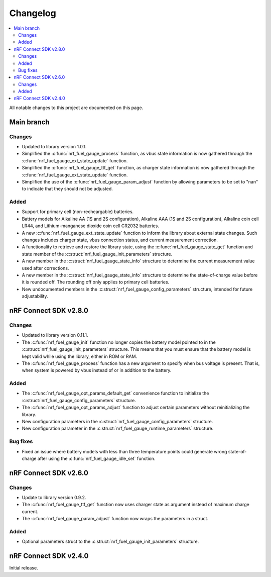 .. _nrf_fuel_gauge_changelog:

Changelog
#########

.. contents::
   :local:
   :depth: 2

All notable changes to this project are documented on this page.

Main branch
***********

Changes
=======

* Updated to library version 1.0.1.
* Simplified the :c:func:`nrf_fuel_gauge_process` function, as vbus state information is now gathered through the :c:func:`nrf_fuel_gauge_ext_state_update` function.
* Simplified the :c:func:`nrf_fuel_gauge_ttf_get` function, as charger state information is now gathered through the :c:func:`nrf_fuel_gauge_ext_state_update` function.
* Simplified the use of the :c:func:`nrf_fuel_gauge_param_adjust` function by allowing parameters to be set to "nan" to indicate that they should not be adjusted.

Added
=====

* Support for primary cell (non-recheargable) batteries.
* Battery models for Alkaline AA (1S and 2S configuration), Alkaline AAA (1S and 2S configuration), Alkaline coin cell LR44, and Lithium-manganese dioxide coin cell CR2032 batteries.
* A new :c:func:`nrf_fuel_gauge_ext_state_update` function to inform the library about external state changes.
  Such changes includes charger state, vbus connection status, and current measurement correction.
* A functionality to retrieve and restore the library state, using the :c:func:`nrf_fuel_gauge_state_get` function and state member of the :c:struct:`nrf_fuel_gauge_init_parameters` structure.
* A new member in the :c:struct:`nrf_fuel_gauge_state_info` structure to determine the current measurement value used after corrections.
* A new member in the :c:struct:`nrf_fuel_gauge_state_info` structure to determine the state-of-charge value before it is rounded off.
  The rounding off only applies to primary cell batteries.
* New undocumented members in the :c:struct:`nrf_fuel_gauge_config_parameters` structure, intended for future adjustability.

nRF Connect SDK v2.8.0
**********************

Changes
=======

* Updated to library version 0.11.1.
* The :c:func:`nrf_fuel_gauge_init` function no longer copies the battery model pointed to in the :c:struct:`nrf_fuel_gauge_init_parameters` structure.
  This means that you must ensure that the battery model is kept valid while using the library, either in ROM or RAM.
* The :c:func:`nrf_fuel_gauge_process` function has a new argument to specify when bus voltage is present.
  That is, when system is powered by vbus instead of or in addition to the battery.

Added
=====

* The :c:func:`nrf_fuel_gauge_opt_params_default_get` convenience function to initialize the :c:struct:`nrf_fuel_gauge_config_parameters` structure.
* The :c:func:`nrf_fuel_gauge_opt_params_adjust` function to adjust certain parameters without reinitializing the library.
* New configuration parameters in the :c:struct:`nrf_fuel_gauge_config_parameters` structure.
* New configuration parameter in the :c:struct:`nrf_fuel_gauge_runtime_parameters` structure.

Bug fixes
=========

* Fixed an issue where battery models with less than three temperature points could generate wrong state-of-charge after using the :c:func:`nrf_fuel_gauge_idle_set` function.

nRF Connect SDK v2.6.0
**********************

Changes
=======

* Update to library version 0.9.2.
* The :c:func:`nrf_fuel_gauge_ttf_get` function now uses charger state as argument instead of maximum charge current.
* The :c:func:`nrf_fuel_gauge_param_adjust` function now wraps the parameters in a struct.

Added
=====

* Optional parameters struct to the :c:struct:`nrf_fuel_gauge_init_parameters` structure.

nRF Connect SDK v2.4.0
**********************

Initial release.
